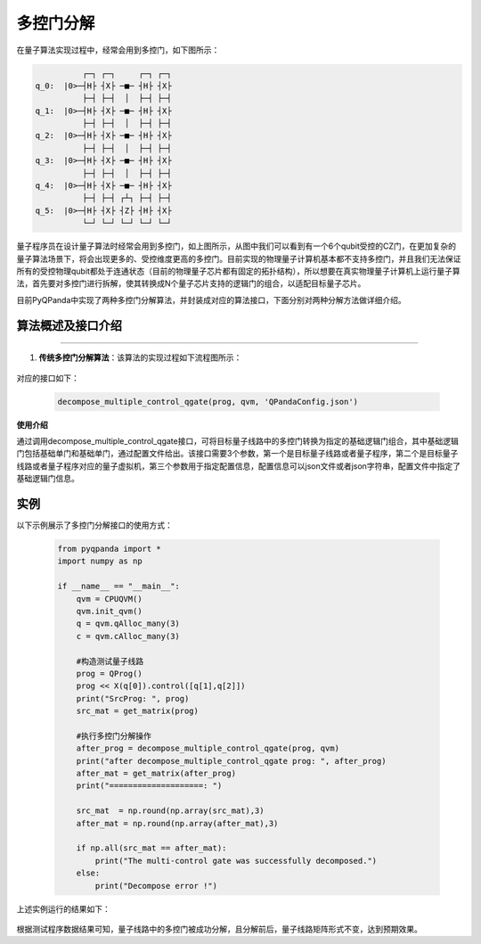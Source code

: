 多控门分解
=====================

在量子算法实现过程中，经常会用到多控门，如下图所示：
    

.. code-block:: python

              ┌─┐ ┌─┐     ┌─┐ ┌─┐
    q_0:  |0>─┤H├ ┤X├ ─■─ ┤H├ ┤X├
              ├─┤ ├─┤  │  ├─┤ ├─┤
    q_1:  |0>─┤H├ ┤X├ ─■─ ┤H├ ┤X├
              ├─┤ ├─┤  │  ├─┤ ├─┤
    q_2:  |0>─┤H├ ┤X├ ─■─ ┤H├ ┤X├
              ├─┤ ├─┤  │  ├─┤ ├─┤
    q_3:  |0>─┤H├ ┤X├ ─■─ ┤H├ ┤X├
              ├─┤ ├─┤  │  ├─┤ ├─┤
    q_4:  |0>─┤H├ ┤X├ ─■─ ┤H├ ┤X├
              ├─┤ ├─┤ ┌┴┐ ├─┤ ├─┤
    q_5:  |0>─┤H├ ┤X├ ┤Z├ ┤H├ ┤X├
              └─┘ └─┘ └─┘ └─┘ └─┘


量子程序员在设计量子算法时经常会用到多控门，如上图所示，从图中我们可以看到有一个6个qubit受控的CZ门，在更加复杂的量子算法场景下，将会出现更多的、受控维度更高的多控门。目前实现的物理量子计算机基本都不支持多控门，并且我们无法保证所有的受控物理qubit都处于连通状态（目前的物理量子芯片都有固定的拓扑结构），所以想要在真实物理量子计算机上运行量子算法，首先要对多控门进行拆解，使其转换成N个量子芯片支持的逻辑门的组合，以适配目标量子芯片。

目前PyQPanda中实现了两种多控门分解算法，并封装成对应的算法接口，下面分别对两种分解方法做详细介绍。
    
算法概述及接口介绍
>>>>>>>>>>
----

1. **传统多控门分解算法**：该算法的实现过程如下流程图所示：

.. figure:: ./images/multiControlGateDecompose_1.png
   :align: center

对应的接口如下：

    .. code-block:: python

        decompose_multiple_control_qgate(prog, qvm, 'QPandaConfig.json')
    
    
**使用介绍**

通过调用decompose_multiple_control_qgate接口，可将目标量子线路中的多控门转换为指定的基础逻辑门组合，其中基础逻辑门包括基础单门和基础单门，通过配置文件给出。该接口需要3个参数，第一个是目标量子线路或者量子程序，第二个是目标量子线路或者量子程序对应的量子虚拟机，第三个参数用于指定配置信息，配置信息可以json文件或者json字符串，配置文件中指定了基础逻辑门信息。

实例
>>>>>>>>>>

.. _多控门分解示例程序:

以下示例展示了多控门分解接口的使用方式：

    .. code-block:: python
  
        from pyqpanda import *
        import numpy as np

        if __name__ == "__main__":
            qvm = CPUQVM()
            qvm.init_qvm()
            q = qvm.qAlloc_many(3)
            c = qvm.cAlloc_many(3)

            #构造测试量子线路
            prog = QProg()
            prog << X(q[0]).control([q[1],q[2]])
            print("SrcProg: ", prog)
            src_mat = get_matrix(prog)

            #执行多控门分解操作
            after_prog = decompose_multiple_control_qgate(prog, qvm)
            print("after decompose_multiple_control_qgate prog: ", after_prog)
            after_mat = get_matrix(after_prog)
            print("====================: ")

            src_mat  = np.round(np.array(src_mat),3)
            after_mat = np.round(np.array(after_mat),3)

            if np.all(src_mat == after_mat):
                print("The multi-control gate was successfully decomposed.")
            else:
                print("Decompose error !")

上述实例运行的结果如下：

.. figure:: ./images/multi_control_gate_decompose_result_1.png
   :alt:


根据测试程序数据结果可知，量子线路中的多控门被成功分解，且分解前后，量子线路矩阵形式不变，达到预期效果。

